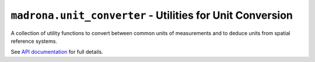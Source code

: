 ``madrona.unit_converter`` - Utilities for Unit Conversion
==========================================================

A collection of utility functions to convert between common units of measurements and to deduce units from spatial reference systems.

See `API documentation <api/madrona.unit_converter.models-module.html>`_ for full details.
